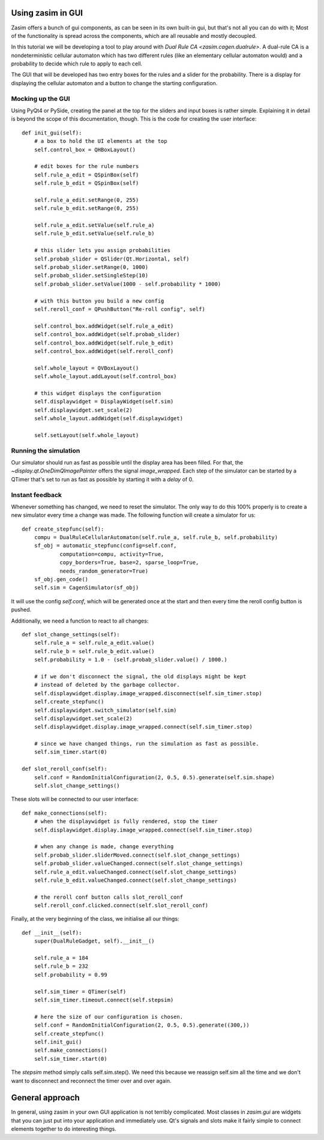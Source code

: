 .. _tutorial_zasim_in_gui:

Using zasim in GUI
==================

Zasim offers a bunch of gui components, as can be seen in its own built-in
gui, but that's not all you can do with it; Most of the functionality is
spread across the components, which are all reusable and mostly decoupled.

In this tutorial we will be developing a tool to play around with `Dual
Rule CA <zasim.cagen.dualrule>`. A dual-rule CA is a nondeterministic
cellular automaton which has two different rules (like an elementary
cellular automaton would) and a probability to decide which rule to apply
to each cell.

The GUI that will be developed has two entry boxes for the rules and a
slider for the probability. There is a display for displaying the cellular
automaton and a button to change the starting configuration.

Mocking up the GUI
------------------

Using PyQt4 or PySide, creating the panel at the top for the sliders and
input boxes is rather simple. Explaining it in detail is beyond the scope
of this documentation, though. This is the code for creating the user interface::

    def init_gui(self):
        # a box to hold the UI elements at the top
        self.control_box = QHBoxLayout()

        # edit boxes for the rule numbers
        self.rule_a_edit = QSpinBox(self)
        self.rule_b_edit = QSpinBox(self)

        self.rule_a_edit.setRange(0, 255)
        self.rule_b_edit.setRange(0, 255)

        self.rule_a_edit.setValue(self.rule_a)
        self.rule_b_edit.setValue(self.rule_b)

        # this slider lets you assign probabilities
        self.probab_slider = QSlider(Qt.Horizontal, self)
        self.probab_slider.setRange(0, 1000)
        self.probab_slider.setSingleStep(10)
        self.probab_slider.setValue(1000 - self.probability * 1000)

        # with this button you build a new config
        self.reroll_conf = QPushButton("Re-roll config", self)

        self.control_box.addWidget(self.rule_a_edit)
        self.control_box.addWidget(self.probab_slider)
        self.control_box.addWidget(self.rule_b_edit)
        self.control_box.addWidget(self.reroll_conf)

        self.whole_layout = QVBoxLayout()
        self.whole_layout.addLayout(self.control_box)

        # this widget displays the configuration
        self.displaywidget = DisplayWidget(self.sim)
        self.displaywidget.set_scale(2)
        self.whole_layout.addWidget(self.displaywidget)

        self.setLayout(self.whole_layout)

Running the simulation
----------------------

Our simulator should run as fast as possible until the display area has
been filled. For that, the `~display.qt.OneDimQImagePainter` offers the
signal `image_wrapped`. Each step of the simulator can be started by a
QTimer that's set to run as fast as possible by starting it with a `delay`
of 0.

Instant feedback
----------------

Whenever something has changed, we need to reset the simulator. The only
way to do this 100% properly is to create a new simulator every time a
change was made. The following function will create a simulator for us::

    def create_stepfunc(self):
        compu = DualRuleCellularAutomaton(self.rule_a, self.rule_b, self.probability)
        sf_obj = automatic_stepfunc(config=self.conf,
                computation=compu, activity=True,
                copy_borders=True, base=2, sparse_loop=True,
                needs_random_generator=True)
        sf_obj.gen_code()
        self.sim = CagenSimulator(sf_obj)

It will use the config `self.conf`, which will be generated once at the
start and then every time the reroll config button is pushed.

Additionally, we need a function to react to all changes::

    def slot_change_settings(self):
        self.rule_a = self.rule_a_edit.value()
        self.rule_b = self.rule_b_edit.value()
        self.probability = 1.0 - (self.probab_slider.value() / 1000.)

        # if we don't disconnect the signal, the old displays might be kept
        # instead of deleted by the garbage collector.
        self.displaywidget.display.image_wrapped.disconnect(self.sim_timer.stop)
        self.create_stepfunc()
        self.displaywidget.switch_simulator(self.sim)
        self.displaywidget.set_scale(2)
        self.displaywidget.display.image_wrapped.connect(self.sim_timer.stop)

        # since we have changed things, run the simulation as fast as possible.
        self.sim_timer.start(0)

    def slot_reroll_conf(self):
        self.conf = RandomInitialConfiguration(2, 0.5, 0.5).generate(self.sim.shape)
        self.slot_change_settings()

These slots will be connected to our user interface::

    def make_connections(self):
        # when the displaywidget is fully rendered, stop the timer
        self.displaywidget.display.image_wrapped.connect(self.sim_timer.stop)

        # when any change is made, change everything
        self.probab_slider.sliderMoved.connect(self.slot_change_settings)
        self.probab_slider.valueChanged.connect(self.slot_change_settings)
        self.rule_a_edit.valueChanged.connect(self.slot_change_settings)
        self.rule_b_edit.valueChanged.connect(self.slot_change_settings)

        # the reroll conf button calls slot_reroll_conf
        self.reroll_conf.clicked.connect(self.slot_reroll_conf)

Finally, at the very beginning of the class, we initialise all our things::

    def __init__(self):
        super(DualRuleGadget, self).__init__()

        self.rule_a = 184
        self.rule_b = 232
        self.probability = 0.99

        self.sim_timer = QTimer(self)
        self.sim_timer.timeout.connect(self.stepsim)

        # here the size of our configuration is chosen.
        self.conf = RandomInitialConfiguration(2, 0.5, 0.5).generate((300,))
        self.create_stepfunc()
        self.init_gui()
        self.make_connections()
        self.sim_timer.start(0)

The `stepsim` method simply calls self.sim.step(). We need this because
we reassign self.sim all the time and we don't want to disconnect and
reconnect the timer over and over again.

General approach
================

In general, using zasim in your own GUI application is not terribly
complicated. Most classes in `zasim.gui` are widgets that you can just put
into your application and immediately use. Qt's signals and slots make it
fairly simple to connect elements together to do interesting things.
